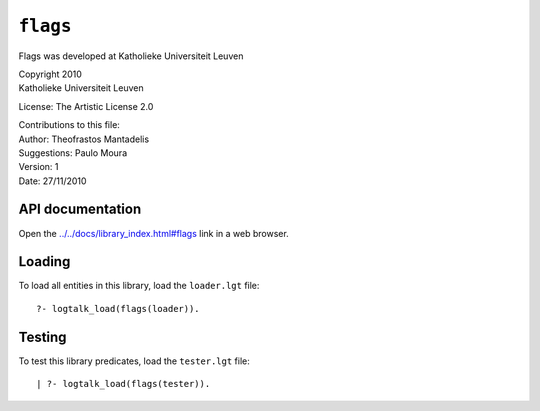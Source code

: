 .. _library_flags:

``flags``
=========

Flags was developed at Katholieke Universiteit Leuven

| Copyright 2010
| Katholieke Universiteit Leuven

License: The Artistic License 2.0

| Contributions to this file:
| Author: Theofrastos Mantadelis
| Suggestions: Paulo Moura
| Version: 1
| Date: 27/11/2010

API documentation
-----------------

Open the
`../../docs/library_index.html#flags <../../docs/library_index.html#flags>`__
link in a web browser.

Loading
-------

To load all entities in this library, load the ``loader.lgt`` file:

::

   ?- logtalk_load(flags(loader)).

Testing
-------

To test this library predicates, load the ``tester.lgt`` file:

::

   | ?- logtalk_load(flags(tester)).
